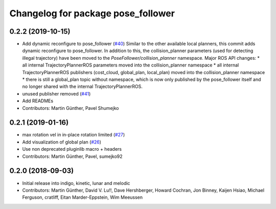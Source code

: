 ^^^^^^^^^^^^^^^^^^^^^^^^^^^^^^^^^^^
Changelog for package pose_follower
^^^^^^^^^^^^^^^^^^^^^^^^^^^^^^^^^^^

0.2.2 (2019-10-15)
------------------
* Add dynamic reconfigure to pose_follower (`#40 <https://github.com/ros-planning/navigation_experimental/issues/40>`_)
  Similar to the other available local planners, this commit adds dynamic reconfigure to pose_follower. In addition to this, the collision_planner parameters (used for detecting illegal trajectory) have been moved to the `PoseFollower/collision_planner` namespace.
  Major ROS API changes:
  * all internal TrajectoryPlannerROS parameters moved into the collision_planner namespace
  * all internal TrajectoryPlannerROS publishers (cost_cloud, global_plan, local_plan) moved into the collision_planner namespace
  * there is still a global_plan topic without namespace, which is now only published by the pose_follower itself and no longer shared with the internal TrajectoryPlannerROS.
* unused publisher removed (`#41 <https://github.com/ros-planning/navigation_experimental/issues/41>`_)
* Add READMEs
* Contributors: Martin Günther, Pavel Shumejko

0.2.1 (2019-01-16)
------------------
* max rotation vel in in-place rotation limited (`#27 <https://github.com/ros-planning/navigation_experimental/issues/27>`_)
* Add visualization of global plan (`#26 <https://github.com/ros-planning/navigation_experimental/issues/26>`_)
* Use non deprecated pluginlib macro + headers
* Contributors: Martin Günther, Pavel, sumejko92

0.2.0 (2018-09-03)
------------------
* Initial release into indigo, kinetic, lunar and melodic
* Contributors: Martin Günther, David V. Lu!!, Dave Hershberger, Howard Cochran, Jon Binney, Kaijen Hsiao, Michael Ferguson, cratliff, Eitan Marder-Eppstein, Wim Meeussen
